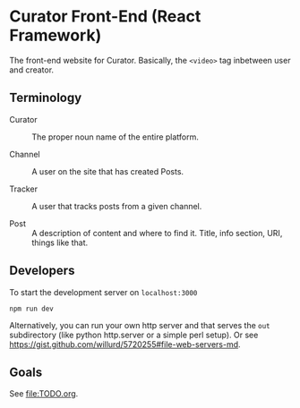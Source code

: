 * Curator Front-End (React Framework)

The front-end website for Curator. Basically, the ~<video>~ tag inbetween user and creator.

** Terminology

- Curator :: The proper noun name of the entire platform.

- Channel :: A user on the site that has created Posts.

- Tracker :: A user that tracks posts from a given channel.

- Post :: A description of content and where to find it. Title, info section, URI, things like that.

** Developers

To start the development server on =localhost:3000=
#+begin_src shell
  npm run dev
#+end_src

Alternatively, you can run your own http server and that serves the =out= subdirectory (like python http.server or a simple perl setup). Or see https://gist.github.com/willurd/5720255#file-web-servers-md.

** Goals

See [[file:TODO.org]].
